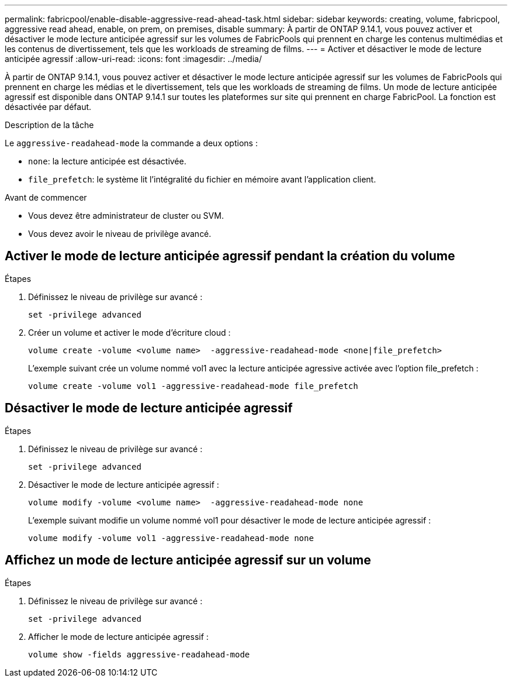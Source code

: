 ---
permalink: fabricpool/enable-disable-aggressive-read-ahead-task.html 
sidebar: sidebar 
keywords: creating, volume, fabricpool, aggressive read ahead, enable, on prem, on premises, disable 
summary: À partir de ONTAP 9.14.1, vous pouvez activer et désactiver le mode lecture anticipée agressif sur les volumes de FabricPools qui prennent en charge les contenus multimédias et les contenus de divertissement, tels que les workloads de streaming de films. 
---
= Activer et désactiver le mode de lecture anticipée agressif
:allow-uri-read: 
:icons: font
:imagesdir: ../media/


[role="lead"]
À partir de ONTAP 9.14.1, vous pouvez activer et désactiver le mode lecture anticipée agressif sur les volumes de FabricPools qui prennent en charge les médias et le divertissement, tels que les workloads de streaming de films. Un mode de lecture anticipée agressif est disponible dans ONTAP 9.14.1 sur toutes les plateformes sur site qui prennent en charge FabricPool. La fonction est désactivée par défaut.

.Description de la tâche
Le `aggressive-readahead-mode` la commande a deux options :

* `none`: la lecture anticipée est désactivée.
* `file_prefetch`: le système lit l'intégralité du fichier en mémoire avant l'application client.


.Avant de commencer
* Vous devez être administrateur de cluster ou SVM.
* Vous devez avoir le niveau de privilège avancé.




== Activer le mode de lecture anticipée agressif pendant la création du volume

.Étapes
. Définissez le niveau de privilège sur avancé :
+
[source, cli]
----
set -privilege advanced
----
. Créer un volume et activer le mode d'écriture cloud :
+
[source, cli]
----
volume create -volume <volume name>  -aggressive-readahead-mode <none|file_prefetch>
----
+
L'exemple suivant crée un volume nommé vol1 avec la lecture anticipée agressive activée avec l'option file_prefetch :

+
[listing]
----
volume create -volume vol1 -aggressive-readahead-mode file_prefetch
----




== Désactiver le mode de lecture anticipée agressif

.Étapes
. Définissez le niveau de privilège sur avancé :
+
[source, cli]
----
set -privilege advanced
----
. Désactiver le mode de lecture anticipée agressif :
+
[source, cli]
----
volume modify -volume <volume name>  -aggressive-readahead-mode none
----
+
L'exemple suivant modifie un volume nommé vol1 pour désactiver le mode de lecture anticipée agressif :

+
[listing]
----
volume modify -volume vol1 -aggressive-readahead-mode none
----




== Affichez un mode de lecture anticipée agressif sur un volume

.Étapes
. Définissez le niveau de privilège sur avancé :
+
[source, cli]
----
set -privilege advanced
----
. Afficher le mode de lecture anticipée agressif :
+
[source, cli]
----
volume show -fields aggressive-readahead-mode
----

